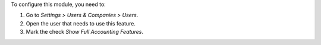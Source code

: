To configure this module, you need to:

#. Go to *Settings > Users & Companies > Users*.
#. Open the user that needs to use this feature.
#. Mark the check *Show Full Accounting Features*.
